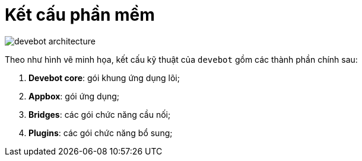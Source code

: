= Kết cấu phần mềm

image::devebot-architecture.png[]

Theo như hình vẽ minh họa, kết cấu kỹ thuật của `devebot` gồm các thành phần chính sau:

. *Devebot core*: gói khung ứng dụng lõi;
. *Appbox*: gói ứng dụng;
. *Bridges*: các gói chức năng cầu nối;
. *Plugins*: các gói chức năng bổ sung;
